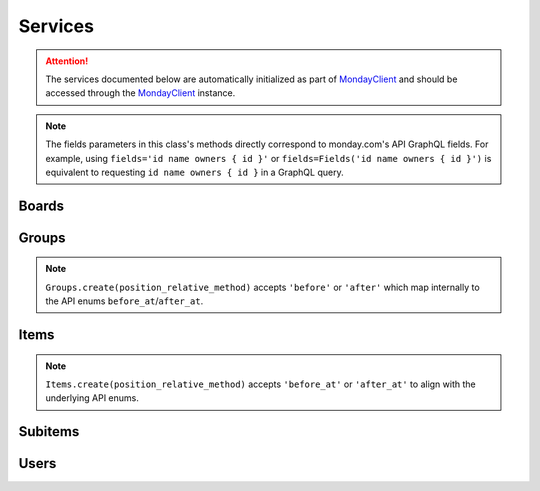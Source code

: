 ..
    This file is part of monday-client.

    Copyright (C) 2024 Leet Cyber Security <https://leetcybersecurity.com/>

    monday-client is free software: you can redistribute it and/or modify
    it under the terms of the GNU General Public License as published by
    the Free Software Foundation, either version 3 of the License, or
    (at your option) any later version.

    monday-client is distributed in the hope that it will be useful,
    but WITHOUT ANY WARRANTY; without even the implied warranty of
    MERCHANTABILITY or FITNESS FOR A PARTICULAR PURPOSE. See the
    GNU General Public License for more details.

    You should have received a copy of the GNU General Public License
    along with monday-client. If not, see <https://www.gnu.org/licenses/>.

.. _services_section:

Services
--------

.. attention::

    The services documented below are automatically initialized as part of `MondayClient <monday_client.html>`_ and should be accessed through the `MondayClient <monday_client.html>`_ instance.

.. note::

    The fields parameters in this class's methods directly correspond to monday.com's API GraphQL fields.
    For example, using ``fields='id name owners { id }'`` or ``fields=Fields('id name owners { id }')`` is equivalent to requesting ``id name owners { id }`` in a GraphQL query.

.. seealso::
        Complete documentation of available premade fields in the :ref:`Fields Reference <fields_section_top>`.

.. module:: monday.services

.. _services_section_boards:

Boards
~~~~~~
.. automethod:: monday.services.boards.Boards.query
.. automethod:: monday.services.boards.Boards.get_items
.. automethod:: monday.services.boards.Boards.get_items_by_column_values
.. automethod:: monday.services.boards.Boards.get_column_values
.. automethod:: monday.services.boards.Boards.create
.. automethod:: monday.services.boards.Boards.duplicate
.. automethod:: monday.services.boards.Boards.update
.. automethod:: monday.services.boards.Boards.archive
.. automethod:: monday.services.boards.Boards.delete
.. automethod:: monday.services.boards.Boards.create_column

.. _services_section_groups:

Groups
~~~~~~
.. automethod:: monday.services.groups.Groups.query
.. automethod:: monday.services.groups.Groups.create
.. automethod:: monday.services.groups.Groups.update
.. automethod:: monday.services.groups.Groups.duplicate
.. automethod:: monday.services.groups.Groups.archive
.. automethod:: monday.services.groups.Groups.delete
.. automethod:: monday.services.groups.Groups.get_items_by_name

.. note::

   ``Groups.create(position_relative_method)`` accepts ``'before'`` or ``'after'`` which map internally to the API enums ``before_at``/``after_at``.

.. _services_section_items:

Items
~~~~~
.. automethod:: monday.services.items.Items.query
.. automethod:: monday.services.items.Items.create
.. automethod:: monday.services.items.Items.duplicate
.. automethod:: monday.services.items.Items.move_to_group
.. automethod:: monday.services.items.Items.move_to_board
.. automethod:: monday.services.items.Items.archive
.. automethod:: monday.services.items.Items.delete
.. automethod:: monday.services.items.Items.clear_updates
.. automethod:: monday.services.items.Items.get_column_values
.. automethod:: monday.services.items.Items.change_column_values
.. automethod:: monday.services.items.Items.get_name
.. automethod:: monday.services.items.Items.get_id

.. note::

   ``Items.create(position_relative_method)`` accepts ``'before_at'`` or ``'after_at'`` to align with the underlying API enums.

.. _services_section_subitems:

Subitems
~~~~~~~~
.. automethod:: monday.services.subitems.Subitems.query
.. automethod:: monday.services.subitems.Subitems.create

.. _services_section_users:

Users
~~~~~
.. automethod:: monday.services.users.Users.query

